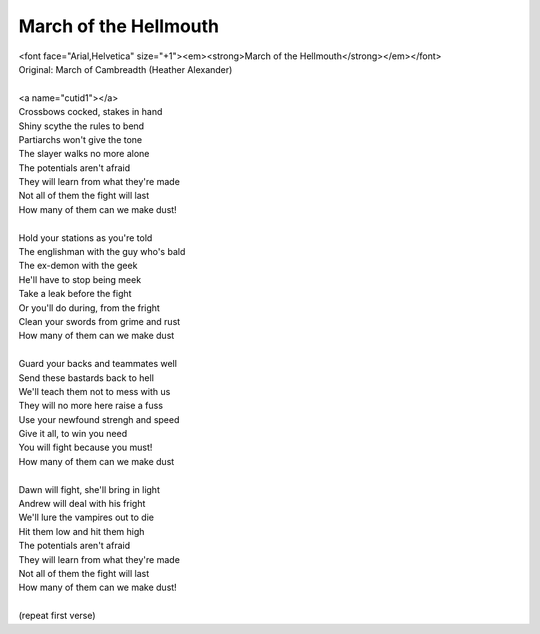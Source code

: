 March of the Hellmouth
----------------------

| <font face="Arial,Helvetica" size="+1"><em><strong>March of the Hellmouth</strong></em></font>
| Original: March of Cambreadth (Heather Alexander)
| 
| <a name="cutid1"></a>
| Crossbows cocked, stakes in hand
| Shiny scythe the rules to bend
| Partiarchs won't give the tone
| The slayer walks no more alone
| The potentials aren't afraid
| They will learn from what they're made
| Not all of them the fight will last
| How many of them can we make dust!
| 
| Hold your stations as you're told
| The englishman with the guy who's bald
| The ex-demon with the geek
| He'll have to stop being meek
| Take a leak before the fight
| Or you'll do during, from the fright
| Clean your swords from grime and rust
| How many of them can we make dust
| 
| Guard your backs and teammates well
| Send these bastards back to hell
| We'll teach them not to mess with us
| They will no more here raise a fuss
| Use your newfound strengh and speed
| Give it all, to win you need
| You will fight because you must!
| How many of them can we make dust
| 
| Dawn will fight, she'll bring in light
| Andrew will deal with his fright
| We'll lure the vampires out to die
| Hit them low and hit them high
| The potentials aren't afraid
| They will learn from what they're made
| Not all of them the fight will last
| How many of them can we make dust!
| 
| (repeat first verse)
